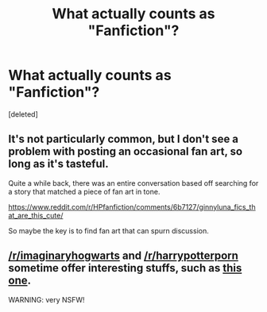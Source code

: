 #+TITLE: What actually counts as "Fanfiction"?

* What actually counts as "Fanfiction"?
:PROPERTIES:
:Score: 3
:DateUnix: 1505119531.0
:DateShort: 2017-Sep-11
:FlairText: Discussion
:END:
[deleted]


** It's not particularly common, but I don't see a problem with posting an occasional fan art, so long as it's tasteful.

Quite a while back, there was an entire conversation based off searching for a story that matched a piece of fan art in tone.

[[https://www.reddit.com/r/HPfanfiction/comments/6b7127/ginnyluna_fics_that_are_this_cute/]]

So maybe the key is to find fan art that can spurn discussion.
:PROPERTIES:
:Author: CryptidGrimnoir
:Score: 4
:DateUnix: 1505125189.0
:DateShort: 2017-Sep-11
:END:


** [[/r/imaginaryhogwarts]] and [[/r/harrypotterporn]] sometime offer interesting stuffs, such as [[https://i.imgur.com/SryqIZt.jpg][this one]].

WARNING: very NSFW!
:PROPERTIES:
:Author: InquisitorCOC
:Score: 3
:DateUnix: 1505141042.0
:DateShort: 2017-Sep-11
:END:
